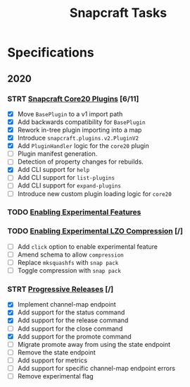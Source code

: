 #+TITLE: Snapcraft Tasks
#+STARTUP: content
#+STARTUP: lognotestate

* Specifications
** 2020
*** STRT [[file:specifications/20200304-core20-plugins.org][Snapcraft Core20 Plugins]] [6/11]
- [X] Move =BasePlugin= to a v1 import path
- [X] Add backwards compatibility for =BasePlugin=
- [X] Rework in-tree plugin importing into a map
- [X] Introduce =snapcraft.plugins.v2.PluginV2=
- [X] Add =PluginHandler= logic for the =core20= plugin
- [ ] Plugin manifest generation.
- [ ] Detection of property changes for rebuilds.
- [X] Add CLI support for =help=
- [ ] Add CLI support for =list-plugins=
- [ ] Add CLI support for =expand-plugins=
- [ ] Introduce new custom plugin loading logic for =core20=
*** TODO [[file:specifications/20200316-enabling-experimental-features.org][Enabling Experimental Features]]
*** TODO [[file:specifications/20200317-enabling-experimental-lzo-compression.org][Enabling Experimental LZO Compression]] [/]
- [ ] Add =click= option to enable experimental feature
- [ ] Amend schema to allow =compression=
- [ ] Replace =mksquashfs= with =snap pack=
- [ ] Toggle compression with =snap pack=
*** STRT [[file:specifications/20200329-progressive-releases.org][Progressive Releases]] [/]
- [X] Implement channel-map endpoint
- [X] Add support for the status command
- [X] Add support for the release command
- [ ] Add support for the close command
- [X] Add support for the promote command
- [ ] Migrate promote away from using the state endpoint
- [ ] Remove the state endpoint
- [ ] Add support for metrics
- [ ] Add support for specific channel-map endpoint errors
- [ ] Remove experimental flag
